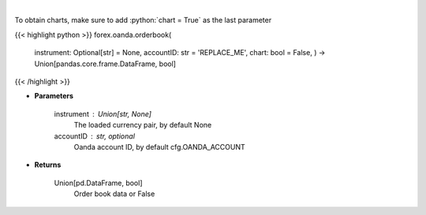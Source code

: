 .. role:: python(code)
    :language: python
    :class: highlight

|

.. raw:: html

    <h3>
    > Request order book data for plotting.
    </h3>

To obtain charts, make sure to add :python:`chart = True` as the last parameter

{{< highlight python >}}
forex.oanda.orderbook(
    instrument: Optional[str] = None,
    accountID: str = 'REPLACE_ME',
    chart: bool = False,
    ) -> Union[pandas.core.frame.DataFrame, bool]
{{< /highlight >}}

* **Parameters**

    instrument : Union[str, None]
        The loaded currency pair, by default None
    accountID : str, optional
        Oanda account ID, by default cfg.OANDA_ACCOUNT

    
* **Returns**

    Union[pd.DataFrame, bool]
        Order book data or False
    